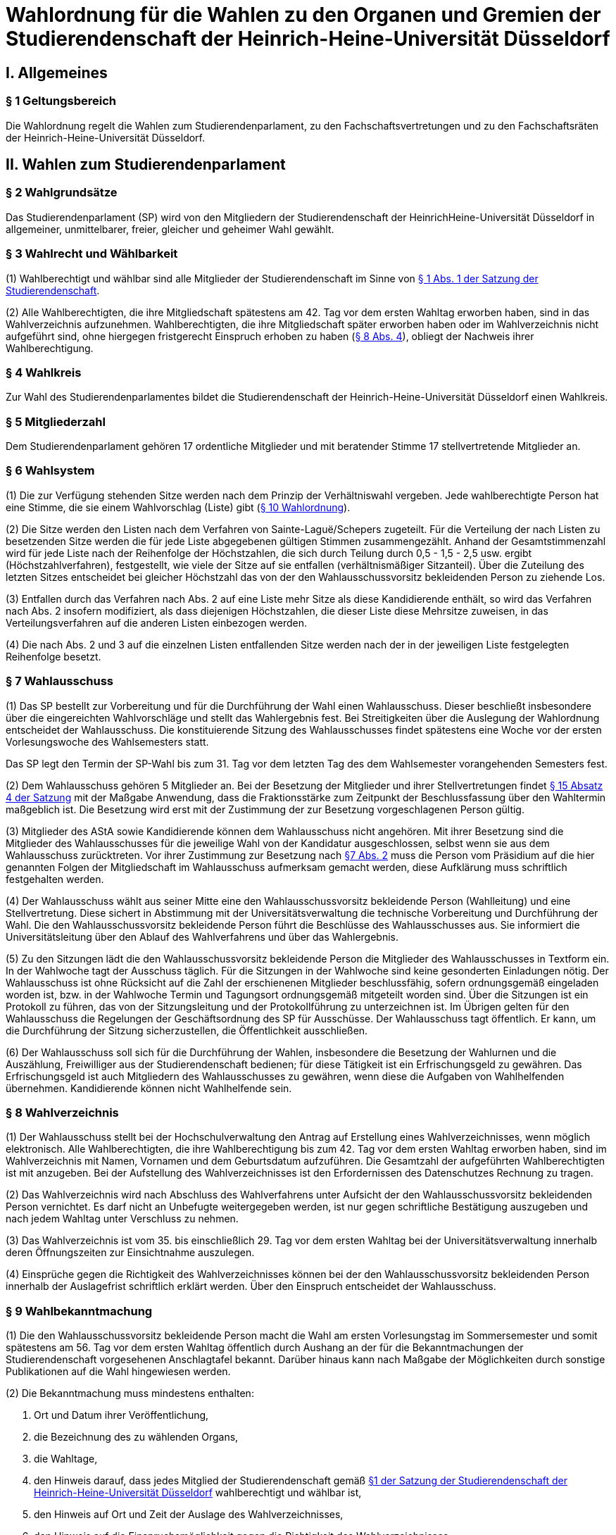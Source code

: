 =  Wahlordnung für die Wahlen zu den Organen und Gremien der Studierendenschaft der Heinrich-Heine-Universität Düsseldorf

== I. Allgemeines
=== § 1 Geltungsbereich
Die Wahlordnung regelt die Wahlen zum Studierendenparlament, zu den Fachschaftsvertretungen und zu den Fachschaftsräten der Heinrich-Heine-Universität Düsseldorf.

== II. Wahlen zum Studierendenparlament
=== § 2 Wahlgrundsätze
Das Studierendenparlament (SP) wird von den Mitgliedern der Studierendenschaft der HeinrichHeine-Universität Düsseldorf in allgemeiner, unmittelbarer, freier, gleicher und geheimer Wahl gewählt.

=== § 3 Wahlrecht und Wählbarkeit
(1) Wahlberechtigt und wählbar sind alle Mitglieder der Studierendenschaft im Sinne von xref:satzung::index.adoc#_1_begriffsbestimmung_und_rechtsstellung[§ 1 Abs. 1 der Satzung der Studierendenschaft].

(2) Alle Wahlberechtigten, die ihre Mitgliedschaft spätestens am 42. Tag vor dem ersten Wahltag erworben haben, sind in das Wahlverzeichnis aufzunehmen. Wahlberechtigten, die ihre Mitgliedschaft später erworben haben oder im Wahlverzeichnis nicht aufgeführt sind, ohne hiergegen fristgerecht Einspruch erhoben zu haben (<<_8_wahlverzeichnis, § 8 Abs. 4>>), obliegt der Nachweis ihrer Wahlberechtigung.

=== § 4 Wahlkreis
Zur Wahl des Studierendenparlamentes bildet die Studierendenschaft der Heinrich-Heine-Universität Düsseldorf einen Wahlkreis.

=== § 5 Mitgliederzahl
Dem Studierendenparlament gehören 17 ordentliche Mitglieder und mit beratender Stimme 17 stellvertretende Mitglieder an.

=== § 6 Wahlsystem
(1) Die zur Verfügung stehenden Sitze werden nach dem Prinzip der Verhältniswahl vergeben. Jede wahlberechtigte Person hat eine Stimme, die sie einem Wahlvorschlag (Liste) gibt (<<_10_wahlvorschläge, § 10 Wahlordnung>>).

(2) Die Sitze werden den Listen nach dem Verfahren von Sainte-Laguë/Schepers zugeteilt. Für die Verteilung der nach Listen zu besetzenden Sitze werden die für jede Liste abgegebenen gültigen Stimmen zusammengezählt. Anhand der Gesamtstimmenzahl wird für jede Liste nach der Reihenfolge der Höchstzahlen, die sich durch Teilung durch 0,5 - 1,5 - 2,5 usw. ergibt (Höchstzahlverfahren), festgestellt, wie viele der Sitze auf sie entfallen (verhältnismäßiger Sitzanteil). Über die Zuteilung des letzten Sitzes entscheidet bei gleicher Höchstzahl das von der den Wahlausschussvorsitz bekleidenden Person zu ziehende Los.

(3) Entfallen durch das Verfahren nach Abs. 2 auf eine Liste mehr Sitze als diese Kandidierende enthält, so wird das Verfahren nach Abs. 2 insofern modifiziert, als dass diejenigen Höchstzahlen, die dieser Liste diese Mehrsitze zuweisen, in das Verteilungsverfahren auf die anderen Listen einbezogen werden.

(4) Die nach Abs. 2 und 3 auf die einzelnen Listen entfallenden Sitze werden nach der in der jeweiligen Liste festgelegten Reihenfolge besetzt.

=== § 7 Wahlausschuss
(1) Das SP bestellt zur Vorbereitung und für die Durchführung der Wahl einen Wahlausschuss. Dieser beschließt insbesondere über die eingereichten Wahlvorschläge und stellt das Wahlergebnis fest. Bei Streitigkeiten über die Auslegung der Wahlordnung entscheidet der Wahlausschuss. Die konstituierende Sitzung des Wahlausschusses findet spätestens eine Woche vor der ersten Vorlesungswoche des Wahlsemesters statt.

Das SP legt den Termin der SP-Wahl bis zum 31. Tag vor dem letzten Tag des dem Wahlsemester vorangehenden Semesters fest.

(2) Dem Wahlausschuss gehören 5 Mitglieder an. Bei der Besetzung der Mitglieder und ihrer Stellvertretungen findet xref:satzung::index.adoc#_15_wahl_und_zusammensetzung_des_sp[§ 15 Absatz 4 der Satzung] mit der Maßgabe Anwendung, dass die Fraktionsstärke zum Zeitpunkt der Beschlussfassung über den Wahltermin maßgeblich ist. Die Besetzung wird erst mit der Zustimmung der zur Besetzung vorgeschlagenen Person gültig.

(3) Mitglieder des AStA sowie Kandidierende können dem Wahlausschuss nicht angehören. Mit ihrer Besetzung sind die Mitglieder des Wahlausschusses für die jeweilige Wahl von der Kandidatur ausgeschlossen, selbst wenn sie aus dem Wahlausschuss zurücktreten. Vor ihrer Zustimmung zur Besetzung nach <<_7_wahlausschuss, §7 Abs. 2>> muss die Person vom Präsidium auf die hier genannten Folgen der Mitgliedschaft im Wahlausschuss aufmerksam gemacht werden, diese Aufklärung muss schriftlich festgehalten werden.

(4) Der Wahlausschuss wählt aus seiner Mitte eine den Wahlausschussvorsitz bekleidende Person (Wahlleitung) und eine Stellvertretung. Diese sichert in Abstimmung mit der Universitätsverwaltung die technische Vorbereitung und Durchführung der Wahl. Die den Wahlausschussvorsitz bekleidende Person führt die Beschlüsse des Wahlausschusses aus. Sie informiert die Universitätsleitung über den Ablauf des Wahlverfahrens und über das Wahlergebnis.

(5) Zu den Sitzungen lädt die den Wahlausschussvorsitz bekleidende Person die Mitglieder des Wahlausschusses in Textform ein. In der Wahlwoche tagt der Ausschuss täglich. Für die Sitzungen in der Wahlwoche sind keine gesonderten Einladungen nötig. Der Wahlausschuss ist ohne Rücksicht auf die Zahl der erschienenen Mitglieder beschlussfähig, sofern ordnungsgemäß eingeladen worden ist, bzw. in der Wahlwoche Termin und Tagungsort ordnungsgemäß mitgeteilt worden sind. Über die Sitzungen ist ein Protokoll zu führen, das von der Sitzungsleitung und der Protokollführung zu unterzeichnen ist. Im Übrigen gelten für den Wahlausschuss die Regelungen der Geschäftsordnung des SP für Ausschüsse. Der Wahlausschuss tagt öffentlich. Er kann, um die Durchführung der Sitzung sicherzustellen, die Öffentlichkeit ausschließen.

(6) Der Wahlausschuss soll sich für die Durchführung der Wahlen, insbesondere die Besetzung der Wahlurnen und die Auszählung, Freiwilliger aus der Studierendenschaft bedienen; für diese Tätigkeit ist ein Erfrischungsgeld zu gewähren. Das Erfrischungsgeld ist auch Mitgliedern des Wahlausschusses zu gewähren, wenn diese die Aufgaben von Wahlhelfenden übernehmen. Kandidierende können nicht Wahlhelfende sein.

=== § 8 Wahlverzeichnis
(1) Der Wahlausschuss stellt bei der Hochschulverwaltung den Antrag auf Erstellung eines Wahlverzeichnisses, wenn möglich elektronisch. Alle Wahlberechtigten, die ihre Wahlberechtigung bis zum 42. Tag vor dem ersten Wahltag erworben haben, sind im Wahlverzeichnis mit Namen, Vornamen und dem Geburtsdatum aufzuführen. Die Gesamtzahl der aufgeführten Wahlberechtigten ist mit anzugeben. Bei der Aufstellung des Wahlverzeichnisses ist den Erfordernissen des Datenschutzes Rechnung zu tragen.

(2) Das Wahlverzeichnis wird nach Abschluss des Wahlverfahrens unter Aufsicht der den Wahlausschussvorsitz bekleidenden Person vernichtet. Es darf nicht an Unbefugte weitergegeben werden, ist nur gegen schriftliche Bestätigung auszugeben und nach jedem Wahltag unter Verschluss zu nehmen.

(3) Das Wahlverzeichnis ist vom 35. bis einschließlich 29. Tag vor dem ersten Wahltag bei der Universitätsverwaltung innerhalb deren Öffnungszeiten zur Einsichtnahme auszulegen.

(4) Einsprüche gegen die Richtigkeit des Wahlverzeichnisses können bei der den Wahlausschussvorsitz bekleidenden Person innerhalb der Auslagefrist schriftlich erklärt werden. Über den Einspruch entscheidet der Wahlausschuss.

=== § 9 Wahlbekanntmachung
(1) Die den Wahlausschussvorsitz bekleidende Person macht die Wahl am ersten Vorlesungstag im Sommersemester und somit spätestens am 56. Tag vor dem ersten Wahltag öffentlich durch Aushang an der für die Bekanntmachungen der Studierendenschaft vorgesehenen Anschlagtafel bekannt. Darüber hinaus kann nach Maßgabe der Möglichkeiten durch sonstige Publikationen auf die Wahl hingewiesen werden.

(2) Die Bekanntmachung muss mindestens enthalten:

a. Ort und Datum ihrer Veröffentlichung,
b. die Bezeichnung des zu wählenden Organs,
c. die Wahltage,
d. den Hinweis darauf, dass jedes Mitglied der Studierendenschaft gemäß xref:satzung::index.adoc#_1_begriffsbestimmung_und_rechtsstellung[§1 der Satzung der Studierendenschaft der Heinrich-Heine-Universität Düsseldorf] wahlberechtigt und wählbar ist,
e. den Hinweis auf Ort und Zeit der Auslage des Wahlverzeichnisses,
f. den Hinweis auf die Einspruchsmöglichkeit gegen die Richtigkeit des Wahlverzeichnisses,
g. den Hinweis darauf, dass denjenigen, die nicht im Wahlverzeichnis aufgeführt sind und denen, die dagegen nicht fristgemäß Einspruch erhoben haben, der Nachweis ihrer Wahlberechtigung obliegt,
h. Orte und Zeiten der Stimmabgabe,
i. die Zahl der zu wählenden Mitglieder,
j. eine Darstellung des Wahlsystems,
k. die Angabe von Ort und Zeit, wo und wann eine Wahl ohne Studierendenausweis möglich ist,
l. einen Hinweis auf die Möglichkeit eines Antrages auf Briefwahl sowie die Angabe, wie ein solcher Antrag gestellt werden kann, und die bei der Briefwahl zu beachtenden Fristen.
m. die Frist, innerhalb derer Wahlvorschläge eingereicht werden können,
n. den Hinweis, dass Wahlvorschläge an die den Wahlausschussvorsitz bekleidenden Person zu richten sind, sowie Ort und Zeit der Entgegennahme,
o. den Ort und den Termin der Auszählung der Stimmen.
p. Angaben in welcher vom Wahlausschuss zugelassenen Weise der Nachweis der Wahlberechtigung an der Urne erbracht werden kann ohne im Wahlverzeichnis aufgeführt zu sein.

=== § 10 Wahlvorschläge
(1) Die Wahlvorschläge (Listen) müssen spätestens am 33. Tag vor dem ersten Wahltag mittags um 12.00 Uhr schriftlich beim Wahlausschuss eingegangen sein (Ausschlussfrist). Der Eingang ist vom Wahlausschuss zu bestätigen. Es ist zusätzlich eine digitale Abschrift in einem üblichen Dateiformat einzureichen.

(2) Jede wahlberechtigte Person kann sich selbst oder andere Wahlberechtigte zur Wahl vorschlagen. Eine Liste kann auch aus nur einer Person bestehen. Mit dem Wahlvorschlag ist eine unwiderrufliche schriftliche Erklärung jeder kandidierenden Person einzureichen, dass sie der Aufnahme in den Wahlvorschlag zugestimmt hat. Von jeder kandidierenden Person ist auf je einem zusätzlichen Dokument das Einverständnis mit dem konkreten starren Listenplatz zu versichern.

(3) Eine kandidierende Person darf nicht in mehrere Wahlvorschläge aufgenommen werden. Im Zweifel gilt die Kandidatur für den zuerst beim Wahlausschuss eingereichten Wahlvorschlag.

(4) Der Wahlvorschlag muss je Name, Vorname, Universitäts-E-Mail-Adresse, Geburtsdaten und Angabe der Fakultätszugehörigkeit der kandidierenden Personen enthalten sowie die Wahl bezeichnen, für die der Vorschlag gelten soll. Des Weiteren müssen Name, Vorname, Universitäts-E-Mail-Adresse und Telefonnummer (bevorzugt Mobiltelefonnummer) einer für die Liste verantwortlichen und einer stellvertretenden verantwortlichen Person enthalten sein. Diese Angaben müssen nach der Wahl an das amtierende SP-Präsidium übergeben werden.

(5) Bei Wahlvorschlägen, die fristgerecht eingereicht worden sind, jedoch nicht den Anforderungen nach Abs. 1 Satz 3, Abs. 2, 3 und 4 genügen, ist die listenverantwortliche Person der die Liste einreichenden Hochschulgruppe spätestens 24 Stunden nach Einreichungsfrist, unter Angabe der Gründe der Beanstandung durch den Wahlausschuss in Textform zu benachrichtigen. Damit ist die Aufforderung zu verbinden, die Mängel bis um 12:00 mittags am 26. Tag vor dem ersten Wahltag zu beseitigen. Werden die Mängel nicht oder nicht fristgerecht beseitigt, so ist wie folgt zu verfahren: Werden nur einzelne Kandidaturen des Wahlvorschlages bemängelt, so gelten auch nur diese Kandidaturen als ungültig; die entsprechenden Namen sind aus dem Wahlvorschlag zu streichen. Andernfalls gilt der gesamte Wahlvorschlag als ungültig.

(6) Kommt der Wahlausschuss seiner Pflicht aus Absatz 5 Satz 1 und 2 nicht oder nicht fristgemäß nach, so ist der betreffende Wahlvorschlag als gültig anzusehen. Offensichtliche Fehler in dem Wahlvorschlag dürfen korrigiert werden.

(7) Die den Wahlausschussvorsitz bekleidende Person gibt spätestens am 21. Tag vor dem ersten Wahltag die als gültig anerkannten Wahlvorschläge durch Aushang an der dafür vorgesehenen Anschlagstelle öffentlich innerhalb der Studierendenschaft bekannt. Die Reihenfolge der Wahlvorschläge in der Veröffentlichung wird per Los bestimmt. Fehler im Wahlvorschlag, die binnen 24 Stunden nach Veröffentlichung durch die kandidierende oder durch die listenverantwortliche Person gemeldet werden, müssen vom Wahlausschuss korrigiert werden, sofern die Korrektur dem schriftlich eingereichten Wahlvorschlag entspricht.

=== § 11 Wahlverfahren bei fehlendem gültigem Wahlvorschlag
Wird ein oder kein Wahlvorschlag eingereicht, entspricht einer oder keiner der eingereichten Wahlvorschläge den Anforderungen oder gibt es insgesamt weniger Kandidierende als zu besetzende Mandate, so wird unverzüglich das Wahlverfahren von den bestehenden Wahlorganen auf der Grundlage des bereits aufgestellten Wahlverzeichnisses nach Maßgabe dieser Wahlordnung wiederholt. Insbesondere bestimmt der Wahlausschuss unverzüglich einen neuen Wahltermin.

=== § 12 Wahlunterlagen
(1) Bei der Wahl sind amtliche Stimmzettel sowie für die Briefwahl amtliche Wahlscheine, Wahlumschläge und Briefwahlumschläge zu verwenden. Außerdem ist ein Merkblatt mit Hinweisen zur Durchführung der Briefwahl zu erstellen (<<_14_briefwahl, §14>>).

(2) Für die Herstellung der amtlichen Unterlagen ist die den Wahlausschussvorsitz bekleidende Person zuständig.

(3) Der Stimmzettel enthält die Bezeichnung der Wahllisten mit den Namen der Kandidierenden. Die Gestaltung der Stimmzettel entspricht <<_10_wahlvorschläge, § 10 Abs. 7>>.

=== § 13 Urnenwahl
(1) Die Urnenwahl findet an fünf nicht vorlesungsfreien Tagen innerhalb einer Kalenderwoche statt. Für die Mindestanzahl an Urnen nach Abs. 7 gilt, dass sie jeweils mindestens sechs Stunden pro Tag innerhalb der normalen Veranstaltungszeiten geöffnet sein müssen. Zusätzliche Urnen nach Abs. 7 dürfen kürzer geöffnet sein. Nach dem Schließen der regulären Urnen ist an jedem Wahltag für 30 Minuten die Wahl auch ohne Studierendenausweis an der Urne im Wahlbüro möglich. Diese Urnenöffnungszeit darf nicht später als eine Stunde nach Schließen der letzten regulären Urne beginnen.

(2) Bei der Stimmabgabe haben die wählenden Personen ihren gültigen Personalausweis oder einen anderen gültigen amtlichen Ausweis mit Lichtbild sowie den Studierendenausweis vorzulegen.

(3) Die wählende Person gibt ihre Stimme in der Weise ab, dass sie ihre Entscheidung durch ein gesetztes Kreuz bei einer Liste eindeutig kenntlich macht.

(4) Darauf wirft die wählende Person den gefalteten Stimmzettel in die Wahlurne.

(5) Bei der Stimmabgabe wird die Wahlberechtigung anhand des zentralen Wahlverzeichnisses geprüft und in diesem die Teilnahme an der Wahl vermerkt. Wer nicht im Wahlverzeichnis aufgeführt ist, den Nachweis der Wahlberechtigung aber in einer vom Wahlausschuss zugelassenen Weise erbringen kann, ist mit den entsprechenden Angaben unverzüglich in das Verzeichnis nachzutragen. Die Stimmabgabe ist nur persönlich möglich.

(6) Die Wahlhandlung findet im öffentlichen Raum statt.

(7) Es sind mindestens acht Urnen aufzustellen, jedoch höchstens eine Urne pro angefangene 1500 Studierenden. Der Wahlausschuss entscheidet im durch Satz 1 bestimmten Rahmen über die Anzahl der Urnen und über ihre Aufstellungsorte. Bei der Festlegung der Urnenstandorte sind die Stimmanzahlen der letzten Wahl, alle Fakultäten, sowie die aktuelle Campussituation, insbesondere Baustellen,
angemessen zu berücksichtigen.

=== § 14 Briefwahl
(1) Wahlberechtigte können ihr Wahlrecht auch durch Briefwahl ausüben. Der Antrag auf Briefwahl ist in Textform an die Wahlleitung zu richten. Der Antrag muss Namen, Vornamen, Geburtsdatum sowie entweder die postalische Adresse, an die die Briefwahlunterlagen gesendet werden sollen, oder den Namen der Person, die bevollmächtigt wird die Briefwahlunterlagen für die antragstellende Person abzuholen, enthalten.

(2) Der Antrag auf Teilnahme an der Briefwahl muss spätestens am 21. Tag vor dem ersten Wahltag gestellt werden. Abweichend hiervon können Wahlberechtigte auch noch bis zum Ende der Wahlwoche einen Antrag auf Briefwahl stellen, sofern sie auf Grund einer Erkrankung, einem Gebot oder Verbot einer auf Grund des Infektionsschutzgesetzes erlassenen Rechtsverordnung oder einer infektionsschutzrechtlichen behördlichen Anordnung an der Stimmabgabe an einer Urne gehindert sind. Der Grund der Verhinderung ist bei der Antragstellung glaubhaft zu machen.

(3) Die Versendung der Briefwahlunterlagen für Anträge, die innerhalb der Frist von Absatz 2 Satz 1 gestellt wurden, erfolgt spätestens am 14. Tag vor dem ersten Wahltag ausschließlich postalisch. Anträge, die später gestellt werden, können nach Wahl der antragstellenden Person ebenfalls postalisch zugestellt werden oder von einer bevollmächtigten Person abgeholt werden. Die postalische Zusendung kann nur bis 16 Uhr des zweiten Wahltages beantragt werden. Die Wahlleitung sendet der antragstellenden Person die Briefwahlunterlagen unverzüglich, in der Wahlwoche jedoch spätestens am nächsten Tag, zu. Werden die Wahlunterlagen von einer bevollmächtigten Person abgeholt, so muss diese die Vollmacht und die Kopie eines amtlichen Lichtbildausweises der briefwählenden Person vorlegen.

(4) Die per Brief wählende Person erhält als Unterlagen den Stimmzettel, den Wahlschein, den Wahlumschlag und den Briefwahlumschlag sowie ein Merkblatt mit Hinweisen zur Durchführung der Briefwahl.

(5) Die wählende Person oder deren Hilfsperson hat auf dem Wahlschein an Eides statt zu versichern, dass sie die Stimme persönlich oder als Hilfsperson gemäß dem erklärten Willen der wählenden Person gekennzeichnet hat. Die Wahlleitung ist zur Abnahme einer solchen Versicherung an Eides Statt zuständig.

6) Die Stimme muss am letzten Wahltag bis zum Ende der letzten Öffnungszeit einer Urne bei der Wahlleitung eingegangen sein (Ausschlussfrist). Verspätet eingegangene Stimmen verfallen.

(7) Wenn Wahlberechtigte, die von der Briefwahl Gebrauch gemacht haben, während der Wahlwoche an der Urne gewählt haben, wird der entsprechende Briefwahlumschlag nicht in die Auszählung miteinbezogen.

=== § 15 Wahlsicherung
(1) Je zwei Mitglieder des Wahlausschusses verteilen die vom Wahlausschuss versiegelten Urnen und die Wahlutensilien an die Wahlhelfenden und nehmen diese am Ende jedes Wahltages entgegen. Der Empfang ist von den Wahlhelfenden bzw. den Wahlausschussmitgliedern zu quittieren.

(2) Jede Wahlurne muss stets von zwei Wahlhelfenden besetzt sein, die für die ordnungsgemäße Durchführung der Wahl an dieser Urne verantwortlich sind.

(3) Die Wahlhelfenden tragen in eine Liste die Zeit ein, in der sie die angewiesene Wahlurne beaufsichtigt haben. Sie bestätigen durch ihre Unterschrift, dass an ihrer Urne die Wahl während dieser Zeit ordnungsgemäß durchgeführt wurde.

(4) An jeder Wahlurne werden zur Einsichtnahmemöglichkeit durch die wählenden Personen die Wahlordnung und ein Exemplar der Veröffentlichung der Wahlvorschläge ausgelegt.

(5) Durch Aufstellen von Wahlkabinen ist dafür Sorge zu tragen, dass das Ausfüllen der Stimmzettel geheim erfolgen kann.

(6) Nach Beendigung jedes Wahltages sind die Urnen durch den Wahlausschuss zu versiegeln und in einem von der Hochschulverwaltung zur Verfügung gestellten abgesonderten Raum unter Verschluss zu nehmen.

(7) Nach Abschluss der Wahl sind die Urnen vom Wahlausschuss wieder zu entsiegeln. Der Wahlausschuss hat die Unversehrtheit der Siegel in einem Protokoll festzuhalten.

(8) Ergeben sich bei der Feststellung der ordnungsgemäßen Versiegelung Unregelmäßigkeiten, so hat der Wahlausschuss die erforderlichen Maßnahmen zu treffen. Über einen Abbruch der Wahl entscheidet gegebenenfalls der Wahlausschuss.

(9) Versiegelung und Entsiegelung erfolgen öffentlich.

=== § 16 Abbruch der Wahl
(1) Der Wahlausschuss kann einen Abbruch der Wahl beschließen, wenn gegen allgemeine Wahlgrundsätze oder die Regelungen dieser Ordnung in so hohem Maße verstoßen wurde, dass

a. offenkundige und schwere Mängel bestehen und diese Mängel zur Nichtigkeit dieser Wahl führen würden, oder
b. eine Wahlanfechtung mit Sicherheit zum Erfolg und einer vollständigen Neuwahl führen würde.

(2) Ein Beschluss nach Abs. 1 muss auf einer ordnungsgemäß einberufenen Sitzung mit allen Anwesenden einstimmig erfolgen. In der Wahlwoche muss der Antrag auf Wahlabbruch mindestens 12 Stunden vor der Sitzung angekündigt werden, außerhalb der Wahlwoche muss er bereits mit der Einladung zur Sitzung bekannt gegeben werden.

(3) Im Falle des Abbruchs ist der Wahlausschuss dafür verantwortlich,

a. alle in Zusammenhang mit der Wahl entstandenen Unterlagen (z.B. Wahlbekanntmachung, Wahlvorschläge, Wahlverzeichnisse, Sitzungsprotokolle, Stimmzettel) sicher aufzubewahren; sie sind auf Verlangen den satzungsmäßig zuständigen Organen und Gremien der Studierendenschaft zur Prüfung der abgebrochenen Wahl zur Verfügung zu stellen. Eine Vernichtung dieser Unterlagen kann erst dann erfolgen, wenn die Wahl ordnungsgemäß stattgefunden hat und keine Einsprüche gegen die Gültigkeit der Wahl nach <<_19_gültigkeit_der_wahl, § 19>> vorliegen oder diese nicht mehr zulässig sind. Der Wahlausschuss erstellt einen Bericht über den Verlauf der abgebrochenen Wahl für das SP.
b. die Auszahlung der Erfrischungsgelder für bereits geleistete Wahlhelfendenstunden zu veranlassen;
c. die Entfernung der Wahlwerbung zu veranlassen.

(4) Im Falle eines Abbruchs bleiben die aktuellen Mitglieder des Studierendenparlamentes weiter im Amt. Das Studierendenparlament ist dafür verantwortlich, unverzüglich einen neuen Wahltermin festzulegen. Für die Wiederholung der Wahl werden die Regelungen von <<_23_vorgezogene_neuwahlen, §23>> analog angewendet.

=== § 17 Wahlauszählung
(1) Unmittelbar im Anschluss an die Wahl erfolgt die öffentliche Auszählung der Stimmen. Dabei wird zunächst die Teilnahme an der Briefwahl anhand der ordnungsgemäßen Wahlscheine im Wahlverzeichnis vermerkt. Wenn Wahlberechtigte, die von der Briefwahl Gebrauch gemacht haben, nach <<_14_briefwahl, § 14 Abs. 5>> während der Wahlwoche an der Urne gewählt haben, wird der entsprechende Briefwahlumschlag nicht in die Auszählung miteinbezogen. Nach dieser Prüfung werden die Stimmzettel der Briefwahl mit den anderen Stimmzetteln gemischt und die Auszählung vorgenommen.

(2) Ungültig sind die Stimmzettel, die als nicht für die Wahl hergestellt erkennbar sind.

(3) Ungültig sind die Stimmen,
a. die den Willen der wahlberechtigten Person nicht zweifelsfrei erkennen lassen,
b. die einen Zusatz oder Vorbehalt enthalten.

=== § 18 Veröffentlichung des Wahlergebnisses
(1) Das Wahlergebnis ist unverzüglich öffentlich durch Aushang an den vorgesehenen Aushangstellen innerhalb der Studierendenschaft bekannt zu machen.

(2) Die Bekanntmachung des Wahlergebnisses muss enthalten:

a. Ort und Zeit der Veröffentlichung,
b. die Zahl der Wahlberechtigten,
c. die Zahl der abgegebenen Stimmen,
d. die Zahl der ungültigen Stimmen,
e. die Zahl der gültigen Stimmen,
f. die Zahl der auf jede Liste entfallenden gültigen Stimmen,
g. die Zahl der auf jede Liste entfallenden Sitze,
h. die Namen der gewählten Kandidierenden,
i. die Sitzverteilung in den Ausschüssen,
j. Unterschrift der den Wahlausschussvorsitz bekleidenden Person

=== § 19 Gültigkeit der Wahl
(1) Die Wahl ist mit der Bekanntmachung des Wahlergebnisses unbeschadet eines Wahlprüfungsverfahrens gültig.

(2) Gegen die Gültigkeit der Wahl können alle Wahlberechtigten Einspruch erheben, der innerhalb von 14 Tagen seit Veröffentlichung des Wahlergebnisses bei der den Wahlausschussvorsitz bekleidenden Person des Wahlausschusses eingegangen sein muss.

(3) Über Einsprüche gegen die Gültigkeit der Wahl entscheidet das neu gewählte Studierendenparlament. Seine Mitglieder sind auch dann nicht gehindert, an der Entscheidung mitzuwirken, wenn sich die Feststellungen im Einzelfall auf ihre Wahl erstrecken. Das SP bildet zur Vorbereitung seiner Entscheidung einen Wahlprüfungsausschuss.

(3a) Die Feststellung des Wahlergebnisses ist für ungültig zu erklären, wenn die Bestimmungen zur Stimmauszählung verletzt worden sind oder andere Unregelmäßigkeiten im Wahlergebnis eine Neufeststellung gebieten.

(4) Wird im Wahlprüfungsverfahren die Feststellung des Wahlergebnisses für ungültig erachtet, so ist sie aufzuheben und eine unverzügliche Neufeststellung in dem in der Entscheidung bestimmten Umfang anzuordnen.

(5) Die Wahl ist ganz oder teilweise für ungültig zu erklären, wenn wesentliche Bestimmungen über die Wahlvorbereitung, die Sitzverteilung, das Wahlrecht, die Wählbarkeit oder das Wahlverfahren verletzt worden sind, es sei denn, dass dies sich nicht auf die Zahl der auf jede Liste entfallenden Sitze ausgewirkt hat.

(6) Wird das Ausscheiden eines Mitgliedes angeordnet, scheidet das Mitglied aus, sobald der Beschluss des Studierendenparlamentes unanfechtbar geworden ist oder im verwaltungsgerichtlichen Verfahren rechtskräftig bestätigt worden ist. Die Rechtswirksamkeit der bisherigen Tätigkeit wird durch das Ausscheiden nicht berührt.

(7) Wird im Wahlprüfungsverfahren die Wahl ganz oder teilweise für ungültig erklärt, so ist sie unverzüglich in dem in der Entscheidung bestimmten Umfang zu wiederholen.

=== § 20 Wahlbericht & Ausschussunterlagen
(1) Nach Ablauf der Einspruchsfrist gem. <<_19_gültigkeit_der_wahl, § 19 Abs. 2>> erstellt der Wahlausschuss einen Bericht über den Verlauf der Wahl (Wahlbericht) für das SP. Der Wahlbericht kann Handlungsempfehlungen an das SP enthalten, um den reibungslosen Ablauf zukünftiger Wahlen zu sichern.

(2) Die Aufwandsentschädigung für die Mitglieder des Wahlausschusses wird erst ausgezahlt, sobald

a. das Wahlverzeichnis der Wahl ordnungsgemäß vernichtet wurde,
b. alle Schlüssel zum Wahlbüro ordnungsgemäß zurückgegeben wurden,
c. alle Wahlutensilien ordnungsgemäß eingelagert wurden,
d. alle für die Auszahlung der Erfrischungsgelder relevanten Unterlagen an die Buchhaltung übergeben wurden,
e. alle Ausschussunterlagen auf einem geeigneten Datenträger an das AStA-Sekretariat übergeben wurden.

(3) Zu den Ausschussunterlagen gehören

a. die Protokolle aller Ausschusssitzungen,
b. alle für die Wahl verwendeten Vorlagen,
c. eine Kopie des Wahlberichtes,
d. die aktualisierte Fassung des Leitfadens zur Wahldurchführung (WA-Reader).

(4) Das Vorliegen der Bedingungen nach Abs. 2 ist in einem Übergabeprotokoll zu dokumentieren.

=== § 21 Ausscheiden von Mitgliedern
Scheidet ein gewähltes ordentliches oder stellvertretendes Mitglied aus, so rücken die Kandidierenden eines Wahlvorschlages entsprechend des Listenplatzes jeweils einen Platz auf. Die Amtszeit eines Mitgliedes des Studierendenparlamentes endet vorzeitig durch Exmatrikulation, Rücktritt, der dem SPPräsidium schriftlich mitzuteilen ist, oder Tod. Scheidet ein durch Austritt oder Ausschluss fraktionslos gewordenes Mitglied aus dem SP aus, so ist im Rahmen von Satz 1 der Wahlvorschlag maßgeblich, durch welchen das fraktionslose Mitglied sein Mandat erhalten hat. Satz 3 gilt auch, wenn sich das fraktionslos gewordene Mitglied einer anderen Fraktion im Parlament angeschlossen hat. Ist die Wahlliste erschöpft, so bleibt der Sitz unbesetzt. Die Zahl der Sitze im Studierendenparlament vermindert sich entsprechend.

=== § 22 Zusammentritt des Studierendenparlamentes
Das Präsidium des scheidenden SP ruft die neu gewählten Mitglieder des Studierendenparlamentes unverzüglich zur konstituierenden Sitzung ein, die spätestens zwei Wochen nach Veröffentlichung des Wahlergebnisses stattzufinden hat. Es leitet diese Sitzung bis zur Wahl des neuen Präsidiums. Ist das Präsidium des scheidenden SP verhindert oder anderweitig nicht in der Lage dazu, übernimmt die Wahlleitung die Aufgaben nach Satz 1 und 2.

=== § 23 Vorgezogene Neuwahlen
Findet gemäß xref:satzung::index.adoc#_16_die_fraktionen_des_sp[§ 16 der Satzung] eine Neuwahl vorzeitig statt, legt das SP abweichend von <<_7_wahlausschuss, § 7 Absatz 1>> den Termin der Wahl unverzüglich fest. Abweichend von <<_7_wahlausschuss, § 7 Abs. 1 Satz 4>> findet die konstituierende Sitzung des Wahlausschusses spätestens 10 Tage nach Festlegen des Wahltermins statt. Des Weiteren gelten folgende veränderte Fristen:

a. in <<_8_wahlverzeichnis, § 8 Abs. 1 Satz 2>> statt dem 42. der 21. Tag vor dem ersten Wahltag
b. in <<_8_wahlverzeichnis, § 8 Abs. 3>> statt dem 35. bis einschließlich 29. der 14. bis einschließlich 8. Tag vor der Wahl,
c. in <<_9_wahlbekanntmachung, § 9 Abs. 1>> statt dem 56. der 28. Tag vor dem ersten Wahltag,
d. in <<_10_wahlvorschläge, § 10 Abs. 1>> statt dem 33. der 14. Tag vor dem ersten Wahltag,
e. in <<_10_wahlvorschläge, § 10 Abs. 5 Satz 2>> statt dem 26. der 11. Tag vor dem ersten Wahltag,
f. in <<_10_wahlvorschläge, § 10 Abs. 7>> statt dem 21. der 10. Tag vor dem ersten Wahltag,
g. in <<_14_briefwahl, § 14 Abs. 2 Satz 1>> statt dem 21. der 10. Tag vor dem ersten Wahltag,
h. in <<_14_briefwahl, § 14 Absatz 3 Satz 1>> statt dem 14. der 7. Tag vor dem ersten Wahltag.

=== § 24 Wahlkampfkostenerstattung
(1) Hochschulgruppen, die an einer Wahl zum Studierendenparlament als Liste teilgenommen haben, können nach Beendigung der Wahl und Konstituierung des gewählten Studierendenparlamentes eine Wahlkampfkostenerstattung beim SP‐Präsidium beantragen.

(2) Für die Erstattung von Wahlkampfkosten werden finanzielle Mittel in Höhe von 1.500 Euro von der Studierendenschaft der Heinrich‐Heine‐Universität bereitgestellt. Diese sind in den Haushalt der Studierendenschaft oder in ein Finanzkonzept zur Durchführung einer jeweiligen SP‐Wahl aufzunehmen.

(3) Die Wahlkampfkostenerstattung wird auf 150 Euro pro Hochschulgruppe begrenzt. Sollten mehr als 10 Wahlvorschläge zu einer Wahl eingereicht werden, steht jeder teilnehmenden Hochschulgruppe 1.500 Euro / Anzahl der Wahlvorschläge zur Verfügung.

(4) In einem Antrag auf Wahlkampfkostenerstattung können Ausgaben für folgende Sachmittel geltend gemacht werden: Plakate, Flyer, sonstige Druckerzeugnisse, Werbemittel, Ausrüstung und Ausstattung von Informationsständen. Rechnungen für alkoholische Getränke werden nicht berücksichtigt.

(5) Bei der Bearbeitung eines Antrags auf Wahlkampfkostenerstattung nach <<_24_wahlkampfkostenerstattung, § 24 Absatz 1 bis 4>> sind die Bestimmungen über die Verwendung von Finanzmitteln gemäß der Satzung der Studierendenschaft der Heinrich‐Heine‐Universität sowie die Richtlinien der https://recht.nrw.de/lmi/owa/br_bes_text?anw_nr=2&gld_nr=2&ugl_nr=221&bes_id=8184&aufgehoben=N&menu=0&sg=0[Haushalts‐ und Wirtschaftsführungs-Verordnung der Studierendenschaften NRW (HWVO NRW)] zu beachten und einzuhalten.

(6) Ein Antrag auf Wahlkampfkostenerstattung kann für ab dem Sommersemester 2018 durchgeführte Wahlen zum Studierendenparlament gestellt werden.

== III. Wahlen zu den Organen der Fachschaften
=== § 25 Wahlgrundsätze
Die Fachschaftsräte werden von den Mitgliedern der entsprechenden Fachschaft der Heinrich-Heine Universität Düsseldorf in allgemeiner, unmittelbarer, freier, gleicher und geheimer Wahl nach den Grundsätzen der Mehrheitswahl gewählt.

=== § 26 Wahlrecht und Wählbarkeit
(1) Wahlberechtigt und wählbar sind die Mitglieder der Fachschaft im Sinne von xref:satzung::index.adoc#_29_wahl_und_abwahl_der_autonomen_referatsmitglieder_durch_die_arv[§29 Abs. 2 i.V.m. §29 Abs. 1 der Satzung der Studierendenschaft]. Jedes Mitglied der Studierendenschaft darf nur Mitglied in einem Fachschaftsrat sein.

(2) Alle Wahlberechtigten, die ihre Mitgliedschaft spätestens am 21. Tag vor dem ersten Wahltag erworben haben, sind in das Wahlverzeichnis aufzunehmen. Wahlberechtigten, die ihre Mitgliedschaft später erworben haben oder im Wahlverzeichnis nicht aufgeführt sind, ohne hiergegen fristgerecht Einspruch erhoben zu haben (<<_30_wahlverzeichnis, § 30 Abs. 4>>), obliegt der Nachweis ihrer Wahlberechtigung.

=== § 27 Wahlkreis
Zur Wahl des Fachschaftsrates bilden die Mitglieder der Fachschaft einen Wahlkreis.

=== § 28 Wahlsystem und Größe des Fachschaftsrates
(1) Die zur Verfügung stehenden Sitze werden nach dem Prinzip der Mehrheitswahl vergeben. Alle Wahlberechtigten haben eine Stimme je kandidierender Person.

(2) Die Anzahl der zur Verfügung stehenden Sitze berechnet sich wie folgt:

a. Ein Fachschaftsrat hat ein Minimum von sechs Sitzen.
b. Die Anzahl der zur Verfügung stehenden Sitze ist das auf die nächste natürliche Zahl aufgerundete Ergebnis von 6 + x/150, wobei x die Anzahl der Wahlberechtigten ist

(3) Bei der Stimmabgabe darf:

a. auf jede kandidierende Person höchstens eine Stimme vergeben werden. Eine Stimmhäufung ist nicht möglich.
b. auf jede kandidierende Person eine Positivstimme oder eine Negativstimme abgegeben werden. Falls bei einer kandidierenden Person keine eindeutige Willensäußerung in Form einer Positiv- oder Negativstimme erkennbar ist, gilt dies als Enthaltung. Ebenso kann der Wahlausschuss ein Stimmfeld für Enthaltungen vorsehen.

(4) Gewählt sind die kandidierenden Personen, bei denen die Differenz der Positiv- und Negativstimmen größer oder gleich eins (>=1) ist. Ist die Zahl der gewählten kandidierenden Personen größer als die Zahl der zu vergebenden Sitze, so wird eine Reihung unter diesen kandidierenden Personen gemäß der erreichten Differenz vorgenommen. Bei Differenzgleichheit werden die kandidierenden Personen mit absolut weniger Negativstimmen vorgezogen. Bei identischer Anzahl an Negativstimmen entscheidet das Los über den Rang. Die Sitze werden den kandidierenden Personen in der Reihenfolge der von ihnen erreichten Differenz zugeteilt.

(5) Sind im Sinne von <<_28_wahlsystem_und_größe_des_fachschaftsrates, § 28 Abs. 4>> weniger als drei kandidierende Personen gewählt, wird eine einmalige Nachwahl auf die nicht besetzten Sitze durchgeführt.

(6) Sind mehr Sitze zu verteilen, als gewählte kandidierende Personen vorhanden sind, bleiben diese Sitze unbesetzt. Die Mitgliederzahl des Fachschaftsrates vermindert sich entsprechend.

(7) Nach <<_28_wahlsystem_und_größe_des_fachschaftsrates, § 28 Abs. 4 Sätze 2 bis 5>> nicht gewählte kandidierende Personen sind nachrückende Personen.

=== § 29 Wahlausschuss
(1) Gleichzeitig mit der Bestimmung des Wahltermins bestellt der Fachschaftsrat zur Vorbereitung und für die Durchführung der Wahl einen Wahlausschuss. Dieser beschließt insbesondere über die eingereichten Wahlvorschläge und stellt das Wahlergebnis fest. Bei Streitigkeiten über die Auslegung der Wahlordnung entscheidet der Wahlausschuss.

(2) Dem Wahlausschuss gehören mindestens drei Mitglieder an. Für jedes Mitglied kann eine Stellvertretung gewählt werden.

(3) Die Mitglieder des Wahlausschusses müssen Mitglieder der Studierendenschaft der HeinrichHeine-Universität Düsseldorf im Sinne des xref:satzung::index.adoc#_1_begriffsbestimmung_und_rechtsstellung[§1] ihrer Satzung sein.

(4) Wahlbewerbende können nicht Mitglied im Wahlausschuss sein.

(5) Mitglieder des Wahlausschusses können gleichzeitig anderen Wahlausschüssen angehören.

(6) Der Wahlausschuss wählt aus seiner Mitte als den Wahlausschussvorsitz bekleidende Person eine Wahlleitung. Diese sichert in Abstimmung mit der Universitätsverwaltung und bei Bedarf mit Unterstützung durch das autonome Fachschaftenreferat die technische Vorbereitung und Durchführung der Wahl. Die Wahlleitung führt die Beschlüsse des Wahlausschusses aus.

(7) Zu den Sitzungen lädt die Wahlleitung die Mitglieder des Wahlausschusses in Textform ein. Der Wahlausschuss ist ohne Rücksicht auf die Zahl der erschienenen Mitglieder beschlussfähig, sofern ordnungsgemäß eingeladen worden ist. Über die Sitzungen ist ein Protokoll zu führen, das von allen anwesenden Mitgliedern des Wahlausschusses zu unterzeichnen ist. Der Wahlausschuss tagt öffentlich. Der Wahlausschuss kann, um die Durchführung der Sitzung sicherzustellen, die Öffentlichkeit
ausschließen.

(8) Der Wahlausschuss kann sich für die Durchführung der Wahlen freiwillig Helfender aus der Studierendenschaft bedienen; Wahlbewerbende können nicht Wahlhelfende sein.

(9) Der Fachschaftsrat beruft in Abstimmung mit der Wahlleitung die Fachschaftsvollversammlung vor der Wahl ein. Diese Wahlvollversammlung findet an einem Vorlesungstag mindestens acht Tage, höchstens aber 14 Tage, vor dem ersten Wahltag statt. Der Tagesordnungspunkt „Nominierung [,Vorstellung und Befragung] der kandidierenden Personen zur Wahl des Fachschaftsrates“ muss auf den Tagesordnungsvorschlag aufgenommen und auf der Sitzung aufgerufen werden.

=== § 30 Wahlverzeichnis
(1) Der Wahlausschuss stellt bei der Hochschulverwaltung den Antrag auf Erstellung eines Wahlverzeichnisses, wenn möglich elektronisch. Dieser Antrag erfolgt über das autonome Fachschaftenreferat. Alle Wahlberechtigten, welche eine Wahlberechtigung bis zum 21. Tag vor dem ersten Wahltag erworben haben, sind im Wahlverzeichnis mit dem Namen, dem Vornamen, dem Geburtsdatum und der Matrikelnummer aufzuführen. Die Gesamtzahl der aufgeführten Wahlberechtigten ist mit anzugeben. Bei der Aufstellung des Wahlverzeichnisses ist den Erfordernissen des Datenschutzes Rechnung zu tragen.

(2) Das Wahlverzeichnis wird nach Abschluss des Wahlverfahrens unter Aufsicht der Wahlleitung vernichtet. Es darf nicht an Unbefugte weitergegeben werden, ist nur gegen schriftliche Bestätigung auszugeben und nach jedem Wahltag unter Verschluss zu nehmen.

(3) Das Wahlverzeichnis ist vom 14. bis einschließlich 7. Tag vor dem ersten Wahltag im AStA Sekretariat innerhalb deren Öffnungszeiten zur Einsichtnahme auszulegen.

(4) Einsprüche gegen die Richtigkeit des Wahlverzeichnisses können bei der Wahlleitung innerhalb der Auslagefrist schriftlich erklärt werden. Über den Einspruch entscheidet der Wahlausschuss.

=== § 31 Wahlbekanntmachung
(1) Die Wahlleitung macht die Wahlvollversammlung und die Wahl spätestens am 14. Tag vor der Wahlvollversammlung öffentlich durch Aushang an der für die Bekanntmachungen der Fachschaft vorgesehenen Aushangflächen bekannt. Darüber hinaus kann nach Maßgabe der Möglichkeiten durch sonstige Publikationen auf die Wahl hingewiesen werden.

(2) Die Bekanntmachung muss mindestens enthalten:

a. Ort und Datum ihrer Veröffentlichung,
b. die Bezeichnung des zu wählenden Organs,
c. die Wahltage,
d. den Hinweis darauf, dass jedes Mitglied der Fachschaft gemäß xref:satzung::index.adoc#_29_wahl_und_abwahl_der_autonomen_referatsmitglieder_durch_die_arv[§29 der Satzung der Studierendenschaft der Heinrich-Heine-Universität Düsseldorf] wahlberechtigt und wählbar ist,
e. den Hinweis auf Ort und Zeit der Auslage des Wahlverzeichnisses,
f. den Hinweis auf die Einspruchsmöglichkeit gegen die Richtigkeit des Wahlverzeichnisses,
g. den Hinweis darauf, dass denjenigen, die nicht im Wahlverzeichnis aufgeführt sind, und die dagegen nicht fristgerecht Einspruch eingelegt haben, der Nachweis ihrer Wahlberechtigung obliegt,
h. Orte und Zeiten der Stimmabgabe,
i. die Zahl der zu wählenden Mitglieder,
j. eine Darstellung des Wahlsystems,
k. die Angabe von Ort und Zeit, wo und wann eine Wahl ohne Studierendenausweis möglich ist,
l. einen Hinweis auf die Möglichkeit des Antrages auf Briefwahl sowie die Angabe, wie ein solcher Antrag gestellt werden kann, und die bei der Briefwahl zu beachtenden Fristen,
m. Ort und Zeit der Wahlvollversammlung,
n. die Frist, innerhalb derer Wahlvorschläge eingereicht werden können,
o. den Hinweis, dass Wahlvorschläge an die Wahlleitung oder ein anderes Mitglied des Wahlausschusses zu richten sind, sowie Ort und Zeit der Entgegennahme,
p. den Ort und den Termin der Auszählung der Stimmen.
q. Angaben in welcher vom Wahlausschuss zugelassenen Weise der Nachweis der Wahlberechtigung an Urne erbracht werden kann ohne im Wahlverzeichnis aufgeführt zu sein.

=== § 32 Wahlvorschläge
(1) Die Wahlvorschläge können ab dem Tag der Veröffentlichung des Wahltermins bis zum Abschluss des Tagesordnungspunktes „Nominierung, Vorstellung und Befragung der kandidierenden Personen zur Wahl des Fachschaftsrates“ auf der Wahlvollversammlung abgegeben werden.

(2) Die Wahlleitung veröffentlicht zwei Vorlesungstage vor der Wahlvollversammlung die bis dahin als gültig anerkannten Wahlvorschläge durch Aushang an der dafür vorgesehenen Aushangfläche, ergänzt durch den Hinweis auf die Möglichkeit der Nachnominierung bis zu der in <<_32_wahlvorschläge, § 32 Abs. 1>> genannten Frist. Nach Ablauf der Nominierungsfrist ist eine vollständige Auflistung aller gültigen Vorschläge unverzüglich durch Aushang an der dafür vorgesehenen Aushangfläche zu veröffentlichen.

(3) Alle Wahlberechtigten können sich selbst oder andere Wahlberechtigte zur Wahl vorschlagen. Dem Wahlvorschlag ist eine Erklärung der Kandidierenden über das Einverständnis der Kandidatur beizufügen. Diese Erklärung kann schriftlich oder zur Niederschrift bei einem Mitglied des Wahlausschusses erfolgen.

(4) Eine kandidierende Person darf nicht bereits Mitglied in einem anderen Fachschaftsrat sein oder gleichzeitig für einen anderen Fachschaftsrat kandidieren.

(5) Der Wahlvorschlag muss den Namen, den Vornamen, die Anschrift und die Matrikelnummer der kandidierenden Person enthalten.

(6) Wahlvorschläge, die fristgerecht eingereicht worden sind, jedoch nicht den Anforderungen genügen, sind unter Angabe der Gründe der Beanstandung in Textform unverzüglich an die kandidierende Person zurückzugeben. Damit ist die Aufforderung zu verbinden, die Mängel bis zum Ende der Frist nach <<_32_wahlvorschläge, § 32 Abs. 1>> zu beseitigen. Hat jemand einen Wahlvorschlag am letzten Tag der Frist eingereicht, verlängert sich diese um 24 Stunden. Werden die Mängel nicht fristgerecht beseitigt, so ist der Wahlvorschlag ungültig.

(7) Die Reihenfolge der kandidierenden Personen auf dem Stimmzettel wird durch Los ermittelt. Dieses ist auf dem Stimmzettel zu vermerken.

=== § 33 Wahlverfahren in Sonderfällen
(1) Werden weniger als zwei Wahlvorschläge eingereicht oder entsprechen weniger als zwei der eingereichten Wahlvorschläge den Anforderungen, so wird unverzüglich das Wahlverfahren von den bestehenden Wahlorganen auf Grundlage des bereits aufgestellten Wahlverzeichnisses nach Maßgabe dieser Wahlordnung wiederholt. Insbesondere bestimmt der Wahlausschuss unverzüglich einen neuen Wahltermin.

(2) Die gleichzeitige Wahl des Studierendenparlamentes und von Fachschaftsorganen ist möglich. Werden bei einer gleichzeitigen Wahl dieselben Wahlurnen verwendet, müssen die Stimmzettel der einzelnen Wahlen deutlich zu unterscheiden sein.

=== § 34 Wahlunterlagen
(1) Bei der Wahl sind für diese Wahl hergestellte Stimmzettel sowie für die Briefwahl Wahlscheine, Wahlumschläge und Briefwahlumschläge zu verwenden. Außerdem ist ein Merkblatt mit Hinweisen zur Durchführung der Briefwahl zu erstellen (<<_36_briefwahl, § 36>>).

(2) Die Unterlagen sind unverzüglich nach Ende der Nominierungsfrist für kandidierende Personen (<<_32_wahlvorschläge, § 32 Abs. 1>>) herzustellen und für die Briefwahl abzusenden. Für die Herstellung der Wahlunterlagen ist die Wahlleitung zuständig.

(3) Der Stimmzettel enthält die Bezeichnung des zu wählenden Organs und die Namen der kandidierenden Personen gemäß <<_32_wahlvorschläge, § 32 Abs. 7>>.

=== § 35 Urnenwahl
(1) Die Urnenwahl findet innerhalb einer Kalenderwoche an drei bis fünf nicht vorlesungsfreien Tagen statt, von denen mindestens zwei aufeinander folgen müssen. Die Urne ist jeden Tag mindestens für zwei Stunden innerhalb der normalen Veranstaltungszeiten zu öffnen. Insgesamt darf die Öffnungszeit neun Stunden nicht unterschreiten. Falls mehr als eine Urne eingesetzt wird, muss ein Wahlbüro bestimmt werden, in welchem eine Urne am letzten Wahltag in der letzten Stunde der angesetzten Öffnungszeit geöffnet ist. Im Rahmen der Wahlzeit in Sätzen 1 bis 3 kann der Wahlausschuss die Öffnungszeiten frei festlegen.

(2) Alle Wahlzeiten müssen in der Wahlbekanntmachung veröffentlicht werden. Die Urne ist zwischen den Wahlzeiten zu versiegeln.

(3) Bei der Stimmabgabe hat die wählende Person ihren gültigen Personalausweis oder einen anderen amtlichen Ausweis mit Lichtbild vorzulegen. Ist die Wahl an mehr als einer Urne möglich, so ist zusätzlich der gültige Studierendenausweis vorzulegen (<<_35_urnenwahl, §35 Abs. 6 und 8>>).

(4) Die wählende Person gibt ihre Stimme in der Weise ab, dass sie ihre Entscheidungen durch jeweils ein Kreuz bei den kandidierenden Personen ihrer Wahl eindeutig kenntlich macht. Die maximale Anzahl der Kreuze ergibt sich aus <<_28_wahlsystem_und_größe_des_fachschaftsrates, §28 Abs. 1>>.

(5) Darauf wirft die wählende Person den gefalteten Stimmzettel in die Urne.

(6) Bei der Stimmabgabe wird die Wahlberechtigung anhand des Wahlverzeichnisses geprüft und in diesem die Teilnahme an der Wahl vermerkt. Werden mehr als eine Urne gleichzeitig eingesetzt, ist die Wahlberechtigung an jeder Urne anhand eines einzigen zentralen Wahlverzeichnis zu prüfen. Wer nicht im Wahlverzeichnis aufgeführt ist, den Nachweis der Mitgliedschaft zur Fachschaft (<<_26_wahlrecht_und_wählbarkeit, § 26 Wahlrecht und Wählbarkeit>>) aber in einer vom Wahlausschuss zugelassenen Weise erbringen kann, ist mit den entsprechenden Angaben unverzüglich in das Verzeichnis nachzutragen. Die Stimmabgabe ist nur persönlich möglich.

(7) Die Wahlhandlung ist öffentlich.

(8) Für die Wahl zum Fachschaftsrat ist mindestens eine Urne aufzustellen. Der Wahlausschuss kann die Aufstellung weiterer Urnen bestimmen, maximal jedoch eine pro angefangene 500 Wahlberechtigte. Wird mehr als eine Urne aufgestellt, so ist bei der Stimmabgabe zusätzlich der Studierendenausweis vorzulegen (<<_35_urnenwahl, §35 Abs. 3 und 6>>). In diesem Falle ist nur am letzten Wahltag an einer Urne im Wahlbüro des Wahlausschusses die Wahl auch ohne Studierendenausweis möglich.

=== § 36 Briefwahl
(1) Wahlberechtigte können ihr Wahlrecht auch durch Briefwahl ausüben. Der Antrag auf Briefwahl ist an die Wahlleitung zu richten. Der Antrag muss Namen, Vornamen, Geburtsdatum sowie die postalische Adresse, an die die Briefwahlunterlagen versendet werden sollen, enthalten.

(2) Der Antrag auf Teilnahme an der Briefwahl muss spätestens am 7. Tag vor Beginn der Wahl bei der Wahlleitung eingegangen sein.

(3) Die per Brief wählenden Personen erhalten als Unterlagen den Stimmzettel, den Wahlschein, den Wahlumschlag, den Briefwahlumschlag sowie ein Merkblatt mit Hinweisen zur Durchführung der Briefwahl. Die Unterlagen sind unverzüglich nach Abschluss der Nominierungsfrist für kandidierende Personen (<<_32_wahlvorschläge, §32 Abs. 1>>) durch den Wahlausschuss abzusenden.

(4) Die Briefwahlstimme muss bis Schluss der Urnenöffnungszeit des letzten Wahltages bei der Wahlleitung eingegangen sein (Ausschlussfrist).

=== § 37 Wahlsicherung
(1) Je zwei Mitglieder des Wahlausschusses verteilen die vom Wahlausschuss versiegelte(n) Urne(n) und die Wahlutensilien an die Wahlhelfenden.

(2) Jede Wahlurne muss stets von mindestens zwei Wahlhelfenden besetzt sein, die für die ordnungsgemäße Durchführung der Wahl an dieser Urne verantwortlich sind.

(3) Die Wahlhelfenden tragen in eine Liste die Zeit ein, in welcher sie die angewiesene Wahlurne beaufsichtigt haben. Sie bestätigen durch ihre Unterschrift, dass an ihrer Urne die Wahl während dieser Zeit ordnungsgemäß durchgeführt wurde.

(4) An der Wahlurne werden zur Einsicht durch die wählenden Personen die Wahlordnung, die Wahlbekanntmachung und ein Muster des Stimmzettels ausgelegt.

(5) Durch Aufstellen von Wahlkabinen ist dafür Sorge zu tragen, dass das Ausfüllen der Stimmzettel geheim erfolgen kann.

(6) Nach Beendigung jedes Wahltages ist jede Urne durch den Wahlausschuss zu versiegeln und an einem sicheren Ort unter Verschluss zu nehmen.

(7) Nach Abschluss der Wahl sind die Urnen vom Wahlausschuss wieder zu entsiegeln. Der Wahlausschuss hat die Unversehrtheit der Siegel in einem Protokoll festzuhalten.

(8) Versiegelung und Entsiegelung erfolgen öffentlich.

=== § 38 Wahlauszählung
(1) Unmittelbar im Anschluss an die Wahl erfolgt die öffentliche Auszählung der Stimmen. Dabei wird zunächst die Teilnahme an der Briefwahl anhand der ordnungsgemäßen Wahlscheine im Wahlverzeichnis vermerkt. Wenn Wahlberechtigte, die von der Briefwahl Gebrauch gemacht haben, während der Wahlwoche an der Urne gewählt haben, wird der entsprechende Briefwahlumschlag nicht in die Auszählung miteinbezogen. Nach dieser Prüfung werden die Stimmzettel der Briefwahl mit den anderen Stimmzetteln gemischt und die Auszählung vorgenommen.

(2) Ungültig sind Stimmzettel,

a. die nicht als für die Wahl hergestellt erkennbar sind,
b. die mehr Stimmen aufweisen als nach <<_28_wahlsystem_und_größe_des_fachschaftsrates, §28 Abs. 3>> zulässig sind,
c. die <<_28_wahlsystem_und_größe_des_fachschaftsrates, §28 Abs. 3>> nicht genügen.

(3) Ungültig sind Stimmen,

a. die den Willen der wählenden Person nicht zweifelsfrei erkennen lassen,
b. die einen Zusatz oder Vorbehalt enthalten.

=== § 39 Veröffentlichung des Wahlergebnisses
(1) Das Wahlergebnis ist unverzüglich öffentlich durch Aushang an den vorgesehenen Aushangflächen innerhalb der Fachschaft bekanntzumachen. Der scheidende Fachschaftsrat ist verpflichtet, auf den digitalen Kanälen, auf denen die Wahlbekanntmachung zusätzlich veröffentlicht wurde, auch das Ergebnis zusätzlich einzustellen. Das autonome Fachschaftenreferat ist innerhalb von 10 Tagen über das Wahlergebnis zu informieren.

(2) Die Bekanntmachung des Wahlergebnisses muss enthalten:

a. Ort und Zeit der Veröffentlichung,
b. die Zahl der Wahlberechtigten,
c. die Zahl der abgegebenen Stimmzettel,
d. die Zahl der ungültigen Stimmzettel,
e. die Zahl der gültigen Stimmzettel,
f. die Zahl der gültigen Stimmen,
g. die Zahl der auf alle einzelnen kandidierenden Personen entfallenden gültigen Stimmen,
h. die Zahl der gewählten kandidierenden Personen und ihre Namen,
i. den Namen und die Unterschrift der Wahlleitung.

=== § 40 Gültigkeit der Wahl
(1) Die Wahl ist mit der Bekanntmachung des Wahlergebnisses unbeschadet eines Wahlprüfungsverfahrens gültig.

(2) Gegen die Gültigkeit der Wahl können alle Wahlberechtigten Einspruch erheben. Dieser muss innerhalb von 10 Tagen nach der Veröffentlichung des Wahlergebnisses bei der Wahlleitung eingegangen sein und kann über das autonome Fachschaftenreferat erfolgen. Entscheidend für die Fristwahrung ist der Eingang des Einspruches bei der Wahlleitung.

(3) Über Einsprüche gegen die Gültigkeit der Wahl entscheidet der Wahlprüfungsausschuss der FSVK (<<_43_wahlprüfungsausschuss, § 43>>).

(4) Wird die Feststellung des Wahlergebnisses für ungültig erachtet, so ist sie aufzuheben und eine Neufeststellung anzuordnen.

(5) Die Wahl ist ganz oder teilweise für ungültig zu erklären, wenn wesentliche Bestimmungen über die Wahlvorbereitung, die Sitzverteilung, das Wahlrecht, die Wählbarkeit oder das Wahlverfahren verletzt worden sind, es sei denn, dass dieses sich nicht auf die Sitzverteilung ausgewirkt hat.

(6) Wird im Wahlprüfungsverfahren die Wahl ganz oder teilweise für ungültig erklärt, so ist sie unverzüglich in dem in der Entscheidung bestimmten Umfang zu wiederholen. In diesem Fall kann der Wahlprüfungsausschuss im Einvernehmen mit dem scheidenden Fachschaftsrat einen neuen Wahlausschuss ernennen, der mit der Durchführung beauftragt wird.

=== § 41 Ausscheiden von Mitgliedern
(1) Scheidet ein gewähltes Mitglied des Fachschaftsrates vorzeitig aus, so rückt auf diesen Sitz die kandidierende Person entsprechend des Listenranges nach <<_28_wahlsystem_und_größe_des_fachschaftsrates, § 28>> auf.

(2) Ist die Rangliste erschöpft, so vermindert sich die Zahl der Fachschaftsratsmitglieder entsprechend. Unterschreitet die Anzahl der verbleibenden Mitglieder des Fachschaftsrates die Zahl Zwei, so ist binnen von 40 nicht vorlesungsfreien Tagen eine Nachwahl durchzuführen.

(3) Die Nachwahl erstreckt sich auf die nicht besetzten Sitze des Fachschaftsrates.

(4) Tritt der gesamte Fachschaftsrat zurück, bleibt er bis zur Konstituierung des neuen Fachschaftsrates kommissarisch im Amt.

=== § 42 Zusammentritt des Fachschaftsrates
(1) Die Wahlleitung ruft die neu gewählten Mitglieder des Fachschaftsrates binnen 14 Werktagen nach Veröffentlichung des Wahlergebnisses zur konstituierenden Sitzung ein.

(2) Der neu gewählte Fachschaftsrat ist verpflichtet, das ausgefüllte Konstituierungsprotokoll und das Wahlergebnis beim autonomen Fachschaftenreferat persönlich abzugeben.

=== § 43 Wahlprüfungsausschuss
(1) Die FSVK wählt einmal pro Jahr einen ständigen Wahlprüfungsausschuss, der über Einsprüche gegen die Gültigkeit der Wahl nach <<_40_gültigkeit_der_wahl, §40 Abs. 2>> entscheidet.

(2) Der Wahlprüfungsausschuss hat fünf Mitglieder, wobei nicht mehr als zwei Mitglieder des Wahlprüfungsausschusses derselben Fachschaft angehören dürfen.

(3) Das autonome Fachschaftenreferat darf nicht die Mehrheit des Wahlprüfungsausschusses stellen.

(4) Der Wahlprüfungsausschuss entscheidet mit der einfachen Mehrheit seiner Mitglieder.

(5) Mitglieder, die mit der Wahl betraut waren, oder Einspruch gegen die Wahl erhoben haben, zählen nicht zur Mehrheitsfindung und dürfen nicht bei der Beschlussfassung abstimmen.

(6) Der Wahlprüfungsausschuss hat dafür Sorge zu tragen, dass ein Einspruch schnellstmöglich behandelt wird. Hierfür ist er an eine Einladungsfrist von mindestens 24 Stunden gebunden, sofern die Mitglieder des Wahlprüfungsausschusses vorher telefonisch informiert wurden. In der Einladung müssen Ort und Termin der Sitzung sowie ein Tagesordnungsvorschlag genannt werden.

(7) Der Wahlprüfungsausschuss kann alle Wahlen der Fachschaften kontrollieren.

(8) Der Wahlprüfungsausschuss hat folgende Befugnisse:

a. Anordnung der Neuauszählung
b. Anordnung der Neuwahl
c. Anordnung der Neuwahl mit Neubesetzung einer oder mehrerer Personen des Wahlausschusses
d. Ablehnung des Einspruchs
e. Abbruch einer Wahl.

=== § 44 Fachschaftsvertretung (FSV)
(1) Eine Fachschaftsvertretung (s. xref:satzung::index.adoc#_37_einberufung_des_ra[§37 der Satzung]) wird entsprechend den Vorschriften unter Abschnitt II dieser Wahlordnung gewählt.

(2) Die Zusammensetzung der Fachschaftsvertretung ergibt sich aus xref:satzung::index.adoc#_37_einberufung_des_ra[§37 Abs. 1 der Satzung der Studierendenschaft der Heinrich-Heine-Universität Düsseldorf].

(3) Abweichend von <<_28_wahlsystem_und_größe_des_fachschaftsrates, §28 Abs. 2>> stehen für den Fachschaftsrat einer Fachschaft mit einer Fachschaftsvertretung neun Sitze zur Verfügung.

== IV. Übergangsbestimmungen
=== § 45 Übergangsbestimmungen
(1) Zur erstmaligen Wahl eines Fachschaftsrates bestellt das Präsidium des Studierendenparlamentes im Einvernehmen mit der Fachschaft den Wahlausschuss. Die Wahlvollversammlung wird dann von der Wahlleitung einberufen.

(2) Für die Wahlen zum Studierendenparlament im Juni 2020 findet xref:0@wahlordnung::index.adoc#_7_wahlausschuss[§ 7 Absatz 2] in der Fassung der Bekanntmachung vom 07.02.2019 (veröffentlicht in den Amtlichen Bekanntmachungen Nr. 7/2019) Anwendung.
